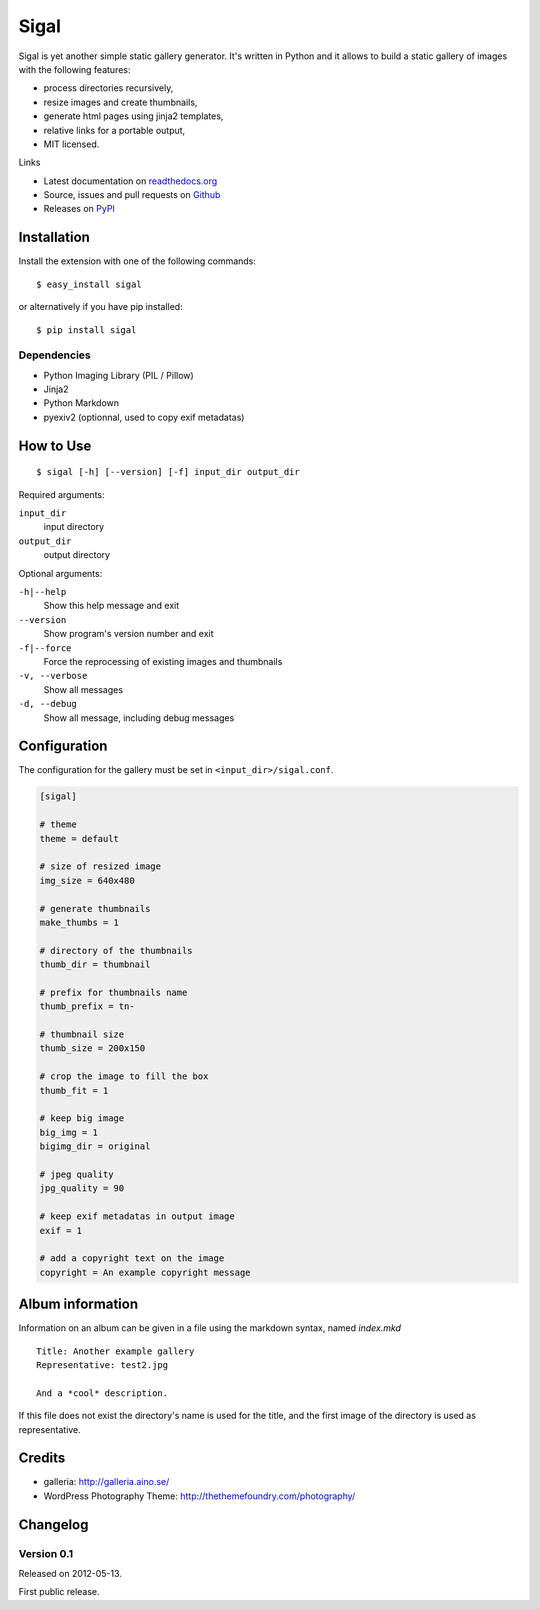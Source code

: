 =======
 Sigal
=======

Sigal is yet another simple static gallery generator. It's written in Python
and it allows to build a static gallery of images with the following features:

* process directories recursively,
* resize images and create thumbnails,
* generate html pages using jinja2 templates,
* relative links for a portable output,
* MIT licensed.

Links

* Latest documentation on `readthedocs.org`_
* Source, issues and pull requests on `Github`_
* Releases on `PyPI`_

.. _readthedocs.org: http://sigal.rtfd.org/
.. _Github: https://github.com/saimn/sigal/
.. _PyPI: http://pypi.python.org/pypi/sigal

Installation
------------

Install the extension with one of the following commands::

    $ easy_install sigal

or alternatively if you have pip installed::

    $ pip install sigal

Dependencies
~~~~~~~~~~~~

- Python Imaging Library (PIL / Pillow)
- Jinja2
- Python Markdown
- pyexiv2 (optionnal, used to copy exif metadatas)

How to Use
----------

::

    $ sigal [-h] [--version] [-f] input_dir output_dir

Required arguments:

``input_dir``
  input directory

``output_dir``
  output directory

Optional arguments:

``-h|--help``
  Show this help message and exit

``--version``
  Show program's version number and exit

``-f|--force``
  Force the reprocessing of existing images and thumbnails

``-v, --verbose``
  Show all messages

``-d, --debug``
  Show all message, including debug messages

Configuration
-------------

The configuration for the gallery must be set in ``<input_dir>/sigal.conf``.

.. code-block:: ini

    [sigal]

    # theme
    theme = default

    # size of resized image
    img_size = 640x480

    # generate thumbnails
    make_thumbs = 1

    # directory of the thumbnails
    thumb_dir = thumbnail

    # prefix for thumbnails name
    thumb_prefix = tn-

    # thumbnail size
    thumb_size = 200x150

    # crop the image to fill the box
    thumb_fit = 1

    # keep big image
    big_img = 1
    bigimg_dir = original

    # jpeg quality
    jpg_quality = 90

    # keep exif metadatas in output image
    exif = 1

    # add a copyright text on the image
    copyright = An example copyright message


Album information
-----------------

Information on an album can be given in a file using the markdown syntax,
named `index.mkd` ::

    Title: Another example gallery
    Representative: test2.jpg

    And a *cool* description.

If this file does not exist the directory's name is used for the title, and
the first image of the directory is used as representative.

Credits
-------

* galleria: http://galleria.aino.se/
* WordPress Photography Theme: http://thethemefoundry.com/photography/

Changelog
---------

Version 0.1
~~~~~~~~~~~

Released on 2012-05-13.

First public release.
